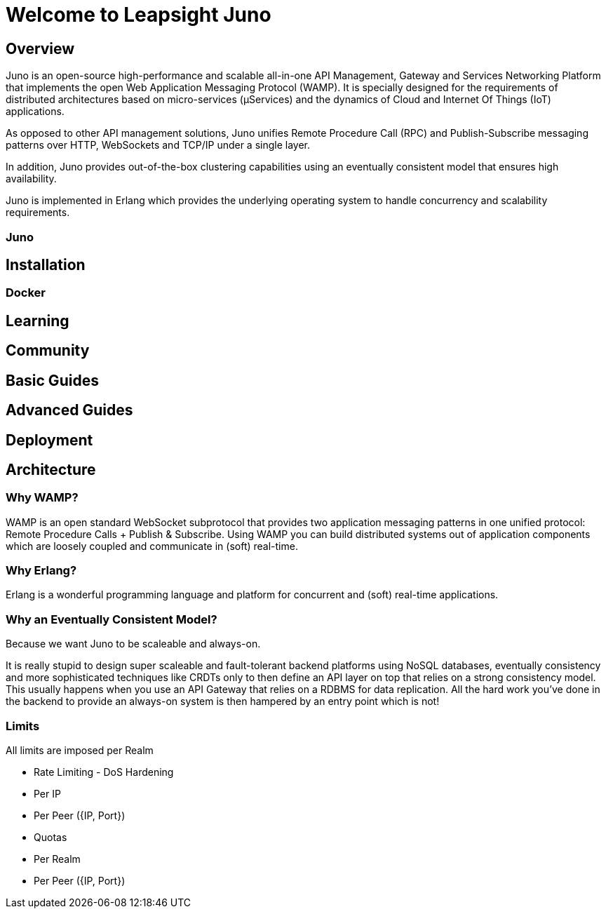 = Welcome to Leapsight Juno

== Overview
Juno is an open-source high-performance and scalable all-in-one API Management, Gateway and Services Networking Platform that implements the open Web Application Messaging Protocol (WAMP). It is specially designed for the requirements of distributed architectures based on micro-services (µServices) and the dynamics of Cloud and Internet Of Things (IoT) applications.

As opposed to other API management solutions, Juno unifies Remote Procedure Call (RPC) and Publish-Subscribe messaging patterns over HTTP, WebSockets and TCP/IP under a single layer.
    
In addition, Juno provides out-of-the-box clustering capabilities using an eventually consistent model that ensures high availability.

Juno is implemented in Erlang which provides the underlying operating system to handle concurrency and scalability requirements.

=== Juno

== Installation

=== Docker

== Learning

== Community


== Basic Guides


== Advanced Guides

== Deployment

== Architecture

=== Why WAMP?
WAMP is an open standard WebSocket subprotocol that provides two application messaging patterns in one unified protocol: Remote Procedure Calls + Publish & Subscribe. Using WAMP you can build distributed systems out of application components which are loosely coupled and communicate in (soft) real-time.

=== Why Erlang?
Erlang is a wonderful programming language and platform for concurrent and (soft) real-time applications. 

=== Why an Eventually Consistent Model?
Because we want Juno to be scaleable and always-on. 

It is really stupid to design super scaleable and fault-tolerant backend platforms using NoSQL databases, eventually consistency and more sophisticated techniques like CRDTs only to then define an API layer on top that relies on a strong consistency model. This usually happens when you use an API Gateway that relies on a RDBMS for data replication. All the hard work you’ve done in the backend to provide an always-on system is then hampered by an entry point which is not!

=== Limits
All limits are imposed per Realm

* Rate Limiting - DoS Hardening
    * Per IP
    * Per Peer ({IP, Port})
* Quotas
    * Per Realm
    * Per Peer ({IP, Port})
